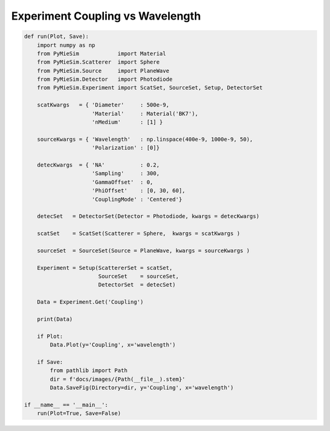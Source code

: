 
.. DO NOT EDIT.
.. THIS FILE WAS AUTOMATICALLY GENERATED BY SPHINX-GALLERY.
.. TO MAKE CHANGES, EDIT THE SOURCE PYTHON FILE:
.. "auto_examples/Experiment:Coupling-vs-wavelength.py"
.. LINE NUMBERS ARE GIVEN BELOW.

.. only:: html

    .. note::
        :class: sphx-glr-download-link-note

        Click :ref:`here <sphx_glr_download_auto_examples_Experiment:Coupling-vs-wavelength.py>`
        to download the full example code

.. rst-class:: sphx-glr-example-title

.. _sphx_glr_auto_examples_Experiment:Coupling-vs-wavelength.py:


Experiment Coupling vs Wavelength
=================================

.. GENERATED FROM PYTHON SOURCE LINES 5-51

.. code-block:: default


    def run(Plot, Save):
        import numpy as np
        from PyMieSim            import Material
        from PyMieSim.Scatterer  import Sphere
        from PyMieSim.Source     import PlaneWave
        from PyMieSim.Detector   import Photodiode
        from PyMieSim.Experiment import ScatSet, SourceSet, Setup, DetectorSet

        scatKwargs   = { 'Diameter'     : 500e-9,
                         'Material'     : Material('BK7'),
                         'nMedium'      : [1] }

        sourceKwargs = { 'Wavelength'   : np.linspace(400e-9, 1000e-9, 50),
                         'Polarization' : [0]}

        detecKwargs  = { 'NA'           : 0.2,
                         'Sampling'     : 300,
                         'GammaOffset'  : 0,
                         'PhiOffset'    : [0, 30, 60],
                         'CouplingMode' : 'Centered'}

        detecSet   = DetectorSet(Detector = Photodiode, kwargs = detecKwargs)

        scatSet    = ScatSet(Scatterer = Sphere,  kwargs = scatKwargs )

        sourceSet  = SourceSet(Source = PlaneWave, kwargs = sourceKwargs )

        Experiment = Setup(ScattererSet = scatSet,
                           SourceSet    = sourceSet,
                           DetectorSet  = detecSet)

        Data = Experiment.Get('Coupling')

        print(Data)

        if Plot:
            Data.Plot(y='Coupling', x='wavelength')

        if Save:
            from pathlib import Path
            dir = f'docs/images/{Path(__file__).stem}'
            Data.SaveFig(Directory=dir, y='Coupling', x='wavelength')

    if __name__ == '__main__':
        run(Plot=True, Save=False)


.. rst-class:: sphx-glr-timing

   **Total running time of the script:** ( 0 minutes  0.000 seconds)


.. _sphx_glr_download_auto_examples_Experiment:Coupling-vs-wavelength.py:


.. only :: html

 .. container:: sphx-glr-footer
    :class: sphx-glr-footer-example



  .. container:: sphx-glr-download sphx-glr-download-python

     :download:`Download Python source code: Experiment:Coupling-vs-wavelength.py <Experiment:Coupling-vs-wavelength.py>`



  .. container:: sphx-glr-download sphx-glr-download-jupyter

     :download:`Download Jupyter notebook: Experiment:Coupling-vs-wavelength.ipynb <Experiment:Coupling-vs-wavelength.ipynb>`


.. only:: html

 .. rst-class:: sphx-glr-signature

    `Gallery generated by Sphinx-Gallery <https://sphinx-gallery.github.io>`_
